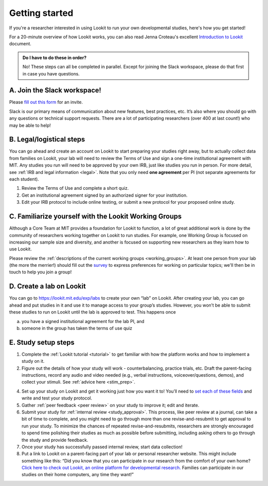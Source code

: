 .. _start_here:

Getting started
=========================================================================================

If you're a researcher interested in using Lookit to run your own developmental studies, here's how you get started!

For a 20-minute overview of how Lookit works, you can also read Jenna Croteau's excellent `Introduction to Lookit  <https://github.com/lookit/research-resources/raw/master/Training/IntroductionToLookit.pdf>`__ document.

.. admonition:: Do I have to do these in order?

   No! These steps can all be completed in parallel. Except for joining the Slack workspace, please do that first in case you have questions.

A. Join the Slack workspace!
----------------------------

Please `fill out this form <https://forms.gle/WVapAncBwRPR7pLX9>`__ for
an invite.

Slack is our primary means of communication about new features, best
practices, etc. It’s also where you should go with any questions or
technical support requests. There are a lot of participating researchers
(over 400 at last count!) who may be able to help!

B. Legal/logistical steps
-------------------------

You can go ahead and create an account on Lookit to start preparing your
studies right away, but to actually collect data from families on Lookit, your lab will
need to review the Terms of Use and sign a one-time institutional
agreement with MIT. Any studies you run will need to be approved by your
own IRB, just like studies you run in person. For more detail, see :ref:`IRB and legal information <legal>`. Note that you only need **one agreement** per PI (not separate
agreements for each student).

1. Review the Terms of Use and complete a short quiz.

2. Get an institutional agreement signed by an authorized signer for
   your institution.

3. Edit your IRB protocol to include online testing, or submit a new
   protocol for your proposed online study.
   

C. Familiarize yourself with the Lookit Working Groups
------------------------------------------------------

Although a Core Team at MIT provides a foundation for Lookit to
function, a lot of great additional work is done by the community of
researchers working together on Lookit to run studies. For example, one
Working Group is focused on increasing our sample size and diversity,
and another is focused on supporting new researchers as they learn how
to use Lookit.

Please review the :ref:`descriptions of the current working groups <working_groups>`. 
At least one person from your lab (the more the merrier!) should fill out the `survey <https://yaleas.qualtrics.com/jfe/form/SV_cAp5I97tgIY8zEF>`__ to express preferences for working on particular topics; we'll then be in touch to help you join a group! 

D. Create a lab on Lookit
-------------------------

You can go to https://lookit.mit.edu/exp/labs to create
your own “lab” on Lookit. After creating your lab, you can go ahead and put studies in it and use it to manage access to your group’s studies. However, you won’t be able
to submit these studies to run on Lookit until the lab is approved to
test. This happens once

(a) you have a signed institutional agreement for the lab PI, and
(b) someone in the group has taken the terms of use quiz   

E. Study setup steps
--------------------

1. Complete the :ref:`Lookit tutorial <tutorial>` to get familiar with how the platform 
   works and how to implement a study on it.

2. Figure out the details of how your study will work - counterbalancing, 
   practice trials, etc. Draft the parent-facing instructions, record any audio and video
   needed (e.g., verbal instructions, voiceover/questions, demos), and
   collect your stimuli. See :ref:`advice here <stim_prep>`.

4. Set up your study on Lookit and get it working just how you want it
   to! You’ll need to `set each of these
   fields <https://lookit.readthedocs.io/en/develop/researchers-set-study-fields.html>`__
   and write and test your study protocol.

5. Gather :ref:`peer feedback <peer review>` on your study to improve it; edit and 
   iterate.

6. Submit your study for :ref:`internal review <study_approval>`.
   This process, like peer review at a journal, can take a bit of time
   to complete, and you might need to go through more than one
   revise-and-resubmit to get approval to run your study. To minimize
   the chances of repeated revise-and-resubmits, researchers are
   strongly encouraged to spend time polishing their studies as much as
   possible before submitting, including asking others to go through the
   study and provide feedback.

7. Once your study has successfully passed internal review, start data
   collection!

8. Put a link to Lookit on a parent-facing part of your lab or personal
   researcher website. This might include something like this: “Did you
   know that you can participate in our research from the comfort of
   your own home? `Click here to check out Lookit, an online platform
   for developmental research. <https://lookit.mit.edu>`__ Families can
   participate in our studies on their home computers, any time they
   want!”


